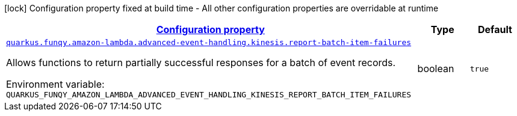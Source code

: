 
:summaryTableId: quarkus-funqy-lambda-config-kinesis
[.configuration-legend]
icon:lock[title=Fixed at build time] Configuration property fixed at build time - All other configuration properties are overridable at runtime
[.configuration-reference, cols="80,.^10,.^10"]
|===

h|[[quarkus-funqy-lambda-config-kinesis_configuration]]link:#quarkus-funqy-lambda-config-kinesis_configuration[Configuration property]

h|Type
h|Default

a| [[quarkus-funqy-lambda-config-kinesis_quarkus-funqy-amazon-lambda-advanced-event-handling-kinesis-report-batch-item-failures]]`link:#quarkus-funqy-lambda-config-kinesis_quarkus-funqy-amazon-lambda-advanced-event-handling-kinesis-report-batch-item-failures[quarkus.funqy.amazon-lambda.advanced-event-handling.kinesis.report-batch-item-failures]`


[.description]
--
Allows functions to return partially successful responses for a batch of event records.

ifdef::add-copy-button-to-env-var[]
Environment variable: env_var_with_copy_button:+++QUARKUS_FUNQY_AMAZON_LAMBDA_ADVANCED_EVENT_HANDLING_KINESIS_REPORT_BATCH_ITEM_FAILURES+++[]
endif::add-copy-button-to-env-var[]
ifndef::add-copy-button-to-env-var[]
Environment variable: `+++QUARKUS_FUNQY_AMAZON_LAMBDA_ADVANCED_EVENT_HANDLING_KINESIS_REPORT_BATCH_ITEM_FAILURES+++`
endif::add-copy-button-to-env-var[]
--|boolean 
|`true`

|===